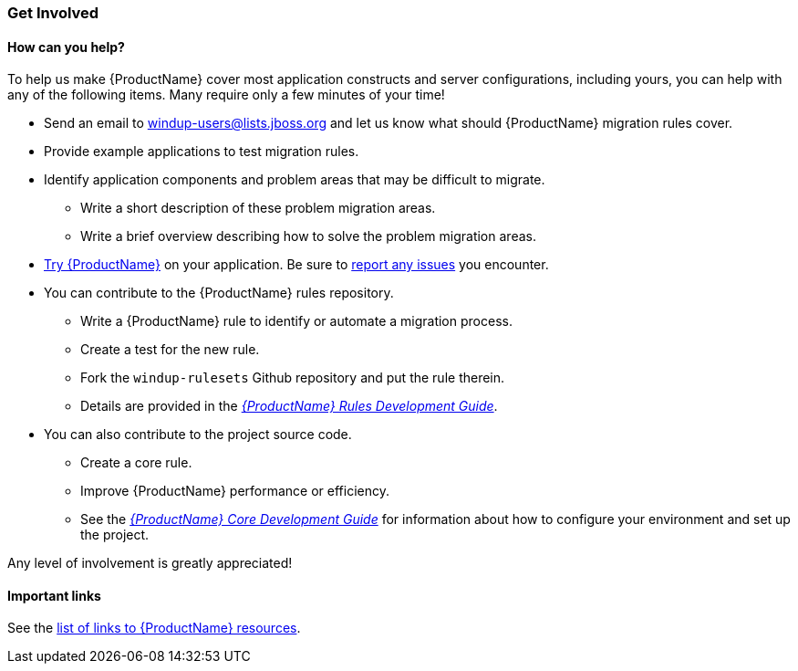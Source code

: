 


 

[[Get-Involved]]
=== Get Involved

==== How can you help?

To help us make {ProductName} cover most application constructs and server configurations, including yours, you can help with any of the following items. Many require only a few minutes of your time!

* Send an email to windup-users@lists.jboss.org and let us know what should {ProductName} migration rules  cover.
* Provide example applications to test migration rules.
* Identify application components and problem areas that may be difficult to migrate.
** Write a short description of these problem migration areas.
** Write a brief overview describing how to solve the problem migration areas.
* xref:Execute[Try {ProductName}] on your application. Be sure to xref:Report-Issues[report any issues] you encounter.
* You can contribute to the {ProductName} rules repository. 
** Write a {ProductName} rule to identify or automate a migration process.
** Create a test for the new rule.
** Fork the `windup-rulesets` Github repository and put the rule therein. 
** Details are provided in the _http://windup.github.io/windup/docs/latest/html/WindupRulesDevelopmentGuide.html#_fork_and_clone_the_quickstart_github_project[{ProductName} Rules Development Guide]_.
* You can also contribute to the project source code. 
** Create a core rule.
** Improve {ProductName} performance or efficiency.
** See the _http://windup.github.io/windup/docs/latest/html/WindupCoreDevelopmentGuide.html[{ProductName} Core Development Guide]_ for information about how to configure your environment and set up the project.

Any level of involvement is greatly appreciated!


==== Important links

See the xref:Important-Links[list of links to {ProductName} resources].

